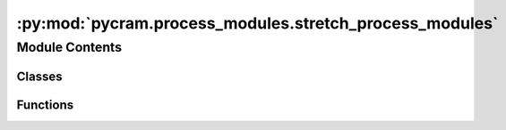 :py:mod:`pycram.process_modules.stretch_process_modules`
========================================================

.. py:module:: pycram.process_modules.stretch_process_modules


Module Contents
---------------

Classes
~~~~~~~

.. autoapisummary::

   pycram.process_modules.stretch_process_modules.StretchNavigate
   pycram.process_modules.stretch_process_modules.StretchMoveHead
   pycram.process_modules.stretch_process_modules.StretchMoveGripper
   pycram.process_modules.stretch_process_modules.StretchDetecting
   pycram.process_modules.stretch_process_modules.StretchMoveTCP
   pycram.process_modules.stretch_process_modules.StretchMoveArmJoints
   pycram.process_modules.stretch_process_modules.StretchMoveJoints
   pycram.process_modules.stretch_process_modules.StretchWorldStateDetecting
   pycram.process_modules.stretch_process_modules.StretchOpen
   pycram.process_modules.stretch_process_modules.StretchClose
   pycram.process_modules.stretch_process_modules.StretchNavigationReal
   pycram.process_modules.stretch_process_modules.StretchMoveHeadReal
   pycram.process_modules.stretch_process_modules.StretchDetectingReal
   pycram.process_modules.stretch_process_modules.StretchMoveTCPReal
   pycram.process_modules.stretch_process_modules.StretchMoveArmJointsReal
   pycram.process_modules.stretch_process_modules.StretchMoveJointsReal
   pycram.process_modules.stretch_process_modules.StretchMoveGripperReal
   pycram.process_modules.stretch_process_modules.StretchOpenReal
   pycram.process_modules.stretch_process_modules.StretchCloseReal
   pycram.process_modules.stretch_process_modules.StretchManager



Functions
~~~~~~~~~

.. autoapisummary::

   pycram.process_modules.stretch_process_modules._move_arm_tcp



.. py:class:: StretchNavigate


   Bases: :py:obj:`DefaultNavigation`

   Process module for the simulated Stretch that sends a cartesian goal to the robot to move the robot base


.. py:class:: StretchMoveHead


   Bases: :py:obj:`ProcessModule`

   Process module for the simulated Stretch that moves the head such that it looks at the given position

   .. py:method:: _execute(designator: MoveMotion) -> Any



.. py:class:: StretchMoveGripper


   Bases: :py:obj:`DefaultMoveGripper`

   Process module for the simulated Stretch that opens or closes the gripper


.. py:class:: StretchDetecting


   Bases: :py:obj:`DefaultDetecting`

   Process Module for the simulated Stretch that tries to detect an object fitting the given object description


.. py:class:: StretchMoveTCP


   Bases: :py:obj:`DefaultMoveTCP`

   Process module for the simulated Stretch that moves the tool center point of the robot


.. py:class:: StretchMoveArmJoints


   Bases: :py:obj:`DefaultMoveArmJoints`

   Process module for the simulated Stretch that moves the arm joints of the robot


.. py:class:: StretchMoveJoints


   Bases: :py:obj:`DefaultMoveJoints`

   Process module for the simulated Stretch that moves any joint of the robot


.. py:class:: StretchWorldStateDetecting


   Bases: :py:obj:`DefaultWorldStateDetecting`

   Process Module for the simulated Stretch that tries to detect an object using the world state


.. py:class:: StretchOpen


   Bases: :py:obj:`ProcessModule`

   Process module for the simulated Stretch that opens an already grasped container

   .. py:method:: _execute(desig: OpeningMotion)



.. py:class:: StretchClose


   Bases: :py:obj:`ProcessModule`

   Process module for the simulated Stretch that closes an already grasped container

   .. py:method:: _execute(desig: ClosingMotion)



.. py:function:: _move_arm_tcp(target: Pose, robot: Object, arm: Arms) -> None


.. py:class:: StretchNavigationReal


   Bases: :py:obj:`ProcessModule`

   Process module for the real Stretch that sends a cartesian goal to giskard to move the robot base

   .. py:method:: _execute(designator: MoveMotion) -> Any



.. py:class:: StretchMoveHeadReal


   Bases: :py:obj:`ProcessModule`

   Process module for the real robot to move that such that it looks at the given position. Uses the same calculation
   as the simulated one

   .. py:method:: _execute(desig: LookingMotion)



.. py:class:: StretchDetectingReal


   Bases: :py:obj:`ProcessModule`

   Process Module for the real Stretch that tries to detect an object fitting the given object description. Uses Robokudo
   for perception of the environment.

   .. py:method:: _execute(designator: DetectingMotion) -> Any



.. py:class:: StretchMoveTCPReal


   Bases: :py:obj:`ProcessModule`

   Moves the tool center point of the real Stretch while avoiding all collisions

   .. py:method:: _execute(designator: MoveTCPMotion) -> Any



.. py:class:: StretchMoveArmJointsReal


   Bases: :py:obj:`ProcessModule`

   Moves the arm joints of the real Stretch to the given configuration while avoiding all collisions

   .. py:method:: _execute(designator: MoveArmJointsMotion) -> Any



.. py:class:: StretchMoveJointsReal


   Bases: :py:obj:`ProcessModule`

   Moves any joint using giskard, avoids all collisions while doint this.

   .. py:method:: _execute(designator: MoveJointsMotion) -> Any



.. py:class:: StretchMoveGripperReal


   Bases: :py:obj:`ProcessModule`

   Opens or closes the gripper of the real Stretch, gripper uses an action server for this instead of giskard

   .. py:method:: _execute(designator: MoveGripperMotion) -> Any



.. py:class:: StretchOpenReal


   Bases: :py:obj:`ProcessModule`

   Tries to open an already grasped container

   .. py:method:: _execute(designator: OpeningMotion) -> Any



.. py:class:: StretchCloseReal


   Bases: :py:obj:`ProcessModule`

   Tries to close an already grasped container

   .. py:method:: _execute(designator: ClosingMotion) -> Any



.. py:class:: StretchManager


   Bases: :py:obj:`ProcessModuleManager`

   .. py:method:: navigate()


   .. py:method:: looking()


   .. py:method:: detecting()


   .. py:method:: move_tcp()


   .. py:method:: move_arm_joints()


   .. py:method:: world_state_detecting()


   .. py:method:: move_joints()


   .. py:method:: move_gripper()


   .. py:method:: open()


   .. py:method:: close()



